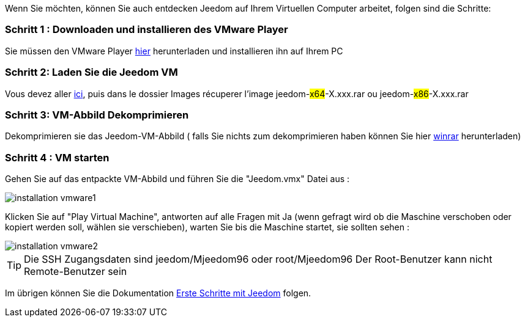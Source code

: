 Wenn Sie möchten, können Sie auch entdecken Jeedom auf Ihrem Virtuellen Computer arbeitet, folgen sind die Schritte:

=== Schritt 1 : Downloaden und installieren des VMware Player

Sie müssen den VMware Player link:https://download3.vmware.com/software/player/file/VMware-player-12.0.0-2985596.exe[hier] herunterladen und installieren ihn auf Ihrem PC

=== Schritt 2: Laden Sie die Jeedom VM

Vous devez aller link:https://app.box.com/s/ijyxkntjjip9x4oue2xqdi53r4sh8ent[ici], puis dans le dossier Images récuperer l'image jeedom-#x64#-X.xxx.rar ou jeedom-#x86#-X.xxx.rar

=== Schritt 3: VM-Abbild Dekomprimieren

Dekomprimieren sie das  Jeedom-VM-Abbild ( falls Sie nichts zum dekomprimieren haben können Sie hier link:http://www.clubic.com/telecharger-fiche9632-winrar.html[winrar] herunterladen)

=== Schritt 4 :  VM starten

Gehen Sie auf das entpackte VM-Abbild und führen Sie die "Jeedom.vmx"  Datei aus : 

image::../images/installation_vmware1.jpg[]

Klicken Sie auf "Play Virtual Machine",  antworten auf alle Fragen mit Ja (wenn gefragt wird ob die Maschine verschoben oder kopiert werden soll, wählen sie verschieben), warten Sie bis die Maschine startet, sie sollten sehen : 

image::../images/installation_vmware2.jpg[]

[TIP]
Die SSH Zugangsdaten sind jeedom/Mjeedom96 oder root/Mjeedom96
Der Root-Benutzer kann nicht Remote-Benutzer sein  

Im übrigen können Sie die Dokumentation https://www.jeedom.fr/doc/documentation/premiers-pas/fr_FR/doc-premiers-pas.html[Erste Schritte mit Jeedom]  folgen.